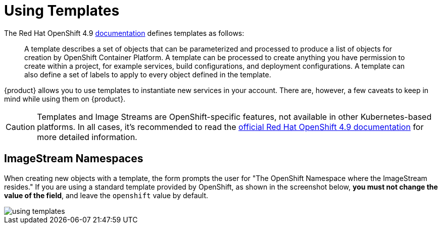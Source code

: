 = Using Templates

The Red Hat OpenShift 4.9 https://docs.openshift.com/container-platform/4.9/openshift_images/using-templates.html[documentation] defines templates as follows:

> A template describes a set of objects that can be parameterized and processed to produce a list of objects for creation by OpenShift Container Platform. A template can be processed to create anything you have permission to create within a project, for example services, build configurations, and deployment configurations. A template can also define a set of labels to apply to every object defined in the template.

{product} allows you to use templates to instantiate new services in your account.
There are, however, a few caveats to keep in mind while using them on {product}.

[CAUTION]
====
Templates and Image Streams are OpenShift-specific features, not available in other Kubernetes-based platforms. In all cases, it's recommended to read the https://docs.openshift.com/container-platform/4.9/welcome/index.html[official Red Hat OpenShift 4.9 documentation] for more detailed information.
====

== ImageStream Namespaces

When creating new objects with a template, the form prompts the user for "The OpenShift Namespace where the ImageStream resides." If you are using a standard template provided by OpenShift, as shown in the screenshot below, *you must not change the value of the field*, and leave the `openshift` value by default.

image::how-to/using-templates.png[]
